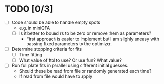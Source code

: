 * TODO [0/3]
  - [ ] Code should be able to handle empty spots
    - e.g. in miniQFA
    - [ ] Is it better to bound rs to be zero or remove them as parameters?
      - First approach is easier to implement but I am slighly uneasy
        with passing fixed parameters to the optimizer.
  - [ ] Determine stopping criteria for fits
    - [ ] Time fitting
    - [ ] What value of ftol to use? Or use fun? What value?
  - [ ] Run full plate fits in parallel using different initial
    guesses.
    - Should these be read from file or randomly generated each time?
    - If read from file would have to apply
